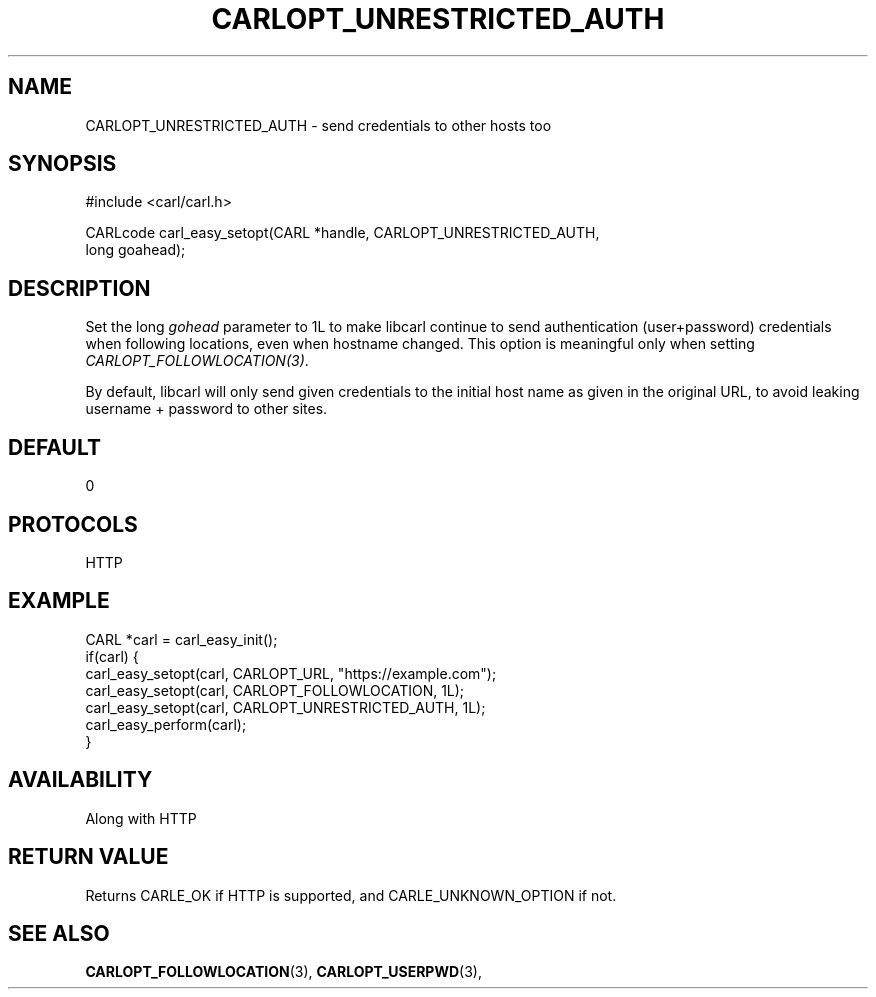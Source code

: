 .\" **************************************************************************
.\" *                                  _   _ ____  _
.\" *  Project                     ___| | | |  _ \| |
.\" *                             / __| | | | |_) | |
.\" *                            | (__| |_| |  _ <| |___
.\" *                             \___|\___/|_| \_\_____|
.\" *
.\" * Copyright (C) 1998 - 2017, Daniel Stenberg, <daniel@haxx.se>, et al.
.\" *
.\" * This software is licensed as described in the file COPYING, which
.\" * you should have received as part of this distribution. The terms
.\" * are also available at https://carl.se/docs/copyright.html.
.\" *
.\" * You may opt to use, copy, modify, merge, publish, distribute and/or sell
.\" * copies of the Software, and permit persons to whom the Software is
.\" * furnished to do so, under the terms of the COPYING file.
.\" *
.\" * This software is distributed on an "AS IS" basis, WITHOUT WARRANTY OF ANY
.\" * KIND, either express or implied.
.\" *
.\" **************************************************************************
.\"
.TH CARLOPT_UNRESTRICTED_AUTH 3 "17 Jun 2014" "libcarl 7.37.0" "carl_easy_setopt options"
.SH NAME
CARLOPT_UNRESTRICTED_AUTH \- send credentials to other hosts too
.SH SYNOPSIS
.nf
#include <carl/carl.h>

CARLcode carl_easy_setopt(CARL *handle, CARLOPT_UNRESTRICTED_AUTH,
                          long goahead);
.SH DESCRIPTION
Set the long \fIgohead\fP parameter to 1L to make libcarl continue to send
authentication (user+password) credentials when following locations, even when
hostname changed. This option is meaningful only when setting
\fICARLOPT_FOLLOWLOCATION(3)\fP.

By default, libcarl will only send given credentials to the initial host name
as given in the original URL, to avoid leaking username + password to other
sites.
.SH DEFAULT
0
.SH PROTOCOLS
HTTP
.SH EXAMPLE
.nf
CARL *carl = carl_easy_init();
if(carl) {
  carl_easy_setopt(carl, CARLOPT_URL, "https://example.com");
  carl_easy_setopt(carl, CARLOPT_FOLLOWLOCATION, 1L);
  carl_easy_setopt(carl, CARLOPT_UNRESTRICTED_AUTH, 1L);
  carl_easy_perform(carl);
}
.fi
.SH AVAILABILITY
Along with HTTP
.SH RETURN VALUE
Returns CARLE_OK if HTTP is supported, and CARLE_UNKNOWN_OPTION if not.
.SH "SEE ALSO"
.BR CARLOPT_FOLLOWLOCATION "(3), " CARLOPT_USERPWD "(3), "
